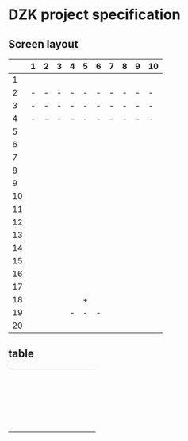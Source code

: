 * DZK project specification


** Screen layout
 |    | 1 | 2 | 3 | 4 | 5 | 6 | 7 | 8 | 9 | 10 |
 |----+---+---+---+---+---+---+---+---+---+----|
 |  1 |   |   |   |   |   |   |   |   |   |    |
 |  2 | - | - | - | - | - | - | - | - | - | -  |
 |  3 | - | - | - | - | - | - | - | - | - | -  |
 |  4 | - | - | - | - | - | - | - | - | - | -  |
 |  5 |   |   |   |   |   |   |   |   |   |    |
 |  6 |   |   |   |   |   |   |   |   |   |    |
 |  7 |   |   |   |   |   |   |   |   |   |    |
 |  8 |   |   |   |   |   |   |   |   |   |    |
 |  9 |   |   |   |   |   |   |   |   |   |    |
 | 10 |   |   |   |   |   |   |   |   |   |    |
 | 11 |   |   |   |   |   |   |   |   |   |    |
 | 12 |   |   |   |   |   |   |   |   |   |    |
 | 13 |   |   |   |   |   |   |   |   |   |    |
 | 14 |   |   |   |   |   |   |   |   |   |    |
 | 15 |   |   |   |   |   |   |   |   |   |    |
 | 16 |   |   |   |   |   |   |   |   |   |    |
 | 17 |   |   |   |   |   |   |   |   |   |    |
 | 18 |   |   |   |   | + |   |   |   |   |    |
 | 19 |   |   |   | - | - | - |   |   |   |    |
 | 20 |   |   |   |   |   |   |   |   |   |    |
 |----+---+---+---+---+---+---+---+---+---+----|

** table
 |---+---+---+---+---+---+---+---+---+---+---|
 |   |   |   |   |   |   |   |   |   |   |   |
 |   |   |   |   |   |   |   |   |   |   |   |
 |   |   |   |   |   |   |   |   |   |   |   |
 |   |   |   |   |   |   |   |   |   |   |   |
 |   |   |   |   |   |   |   |   |   |   |   |
 |   |   |   |   |   |   |   |   |   |   |   |
 |   |   |   |   |   |   |   |   |   |   |   |
 |   |   |   |   |   |   |   |   |   |   |   |
 |   |   |   |   |   |   |   |   |   |   |   |
 |   |   |   |   |   |   |   |   |   |   |   |
 |   |   |   |   |   |   |   |   |   |   |   |
 |   |   |   |   |   |   |   |   |   |   |   |
 |   |   |   |   |   |   |   |   |   |   |   |
 |   |   |   |   |   |   |   |   |   |   |   |
 |   |   |   |   |   |   |   |   |   |   |   |
 |   |   |   |   |   |   |   |   |   |   |   |
 |   |   |   |   |   |   |   |   |   |   |   |
 |   |   |   |   |   |   |   |   |   |   |   |
 |   |   |   |   |   |   |   |   |   |   |   |
 |   |   |   |   |   |   |   |   |   |   |   |
 |   |   |   |   |   |   |   |   |   |   |   |
 |---+---+---+---+---+---+---+---+---+---+---|


